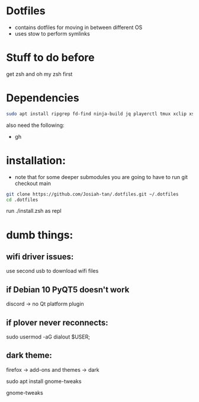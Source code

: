 * Dotfiles
- contains dotfiles for moving in between different OS
- uses stow to perform symlinks
* Stuff to do before
get zsh and oh my zsh first
* Dependencies
#+begin_src bash
sudo apt install ripgrep fd-find ninja-build jq playerctl tmux xclip xsel
#+end_src
also need the following:
- gh
* installation:
- note that for some deeper submodules you are going to have to run git checkout main

#+begin_src bash
git clone https://github.com/Josiah-tan/.dotfiles.git ~/.dotfiles
cd .dotfiles
#+end_src
run ./install.zsh as repl
# git submodule update --init --recursive
# git submodule foreach 'git checkout main'

* dumb things:

** wifi driver issues:
use second usb to download wifi files

** if Debian 10 PyQT5 doesn't work
discord → no Qt platform plugin 

** if plover never reconnects:
 sudo usermod -aG dialout $USER;

** dark theme:

firefox → add-ons and themes → dark

sudo apt install gnome-tweaks

gnome-tweaks
